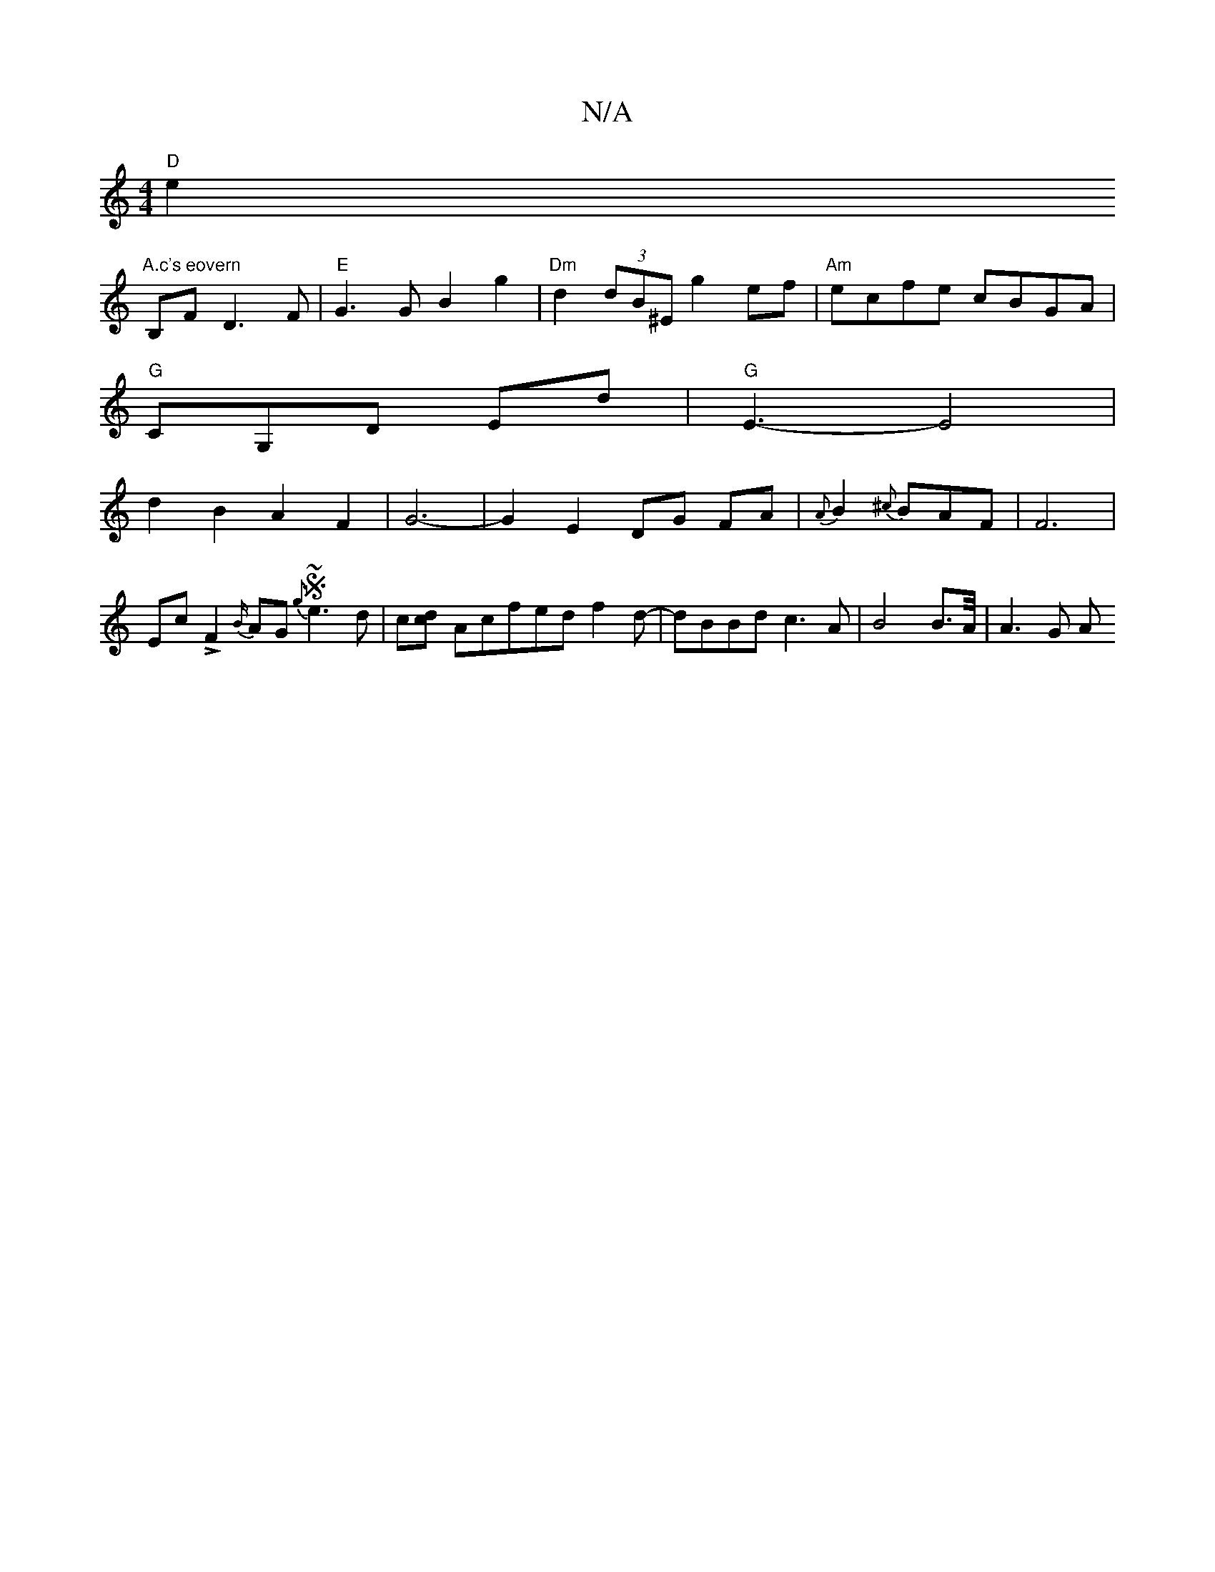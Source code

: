 X:1
T:N/A
M:4/4
R:N/A
K:Cmajor
"D"e2"A.c's eovern
B,F D3F|"E"G3G B2g2|"Dm"d2 (3dB^E g2ef|"Am"ecfe cBGA|
"G"CG,D Ed|"G"E3-E4|
d2 B2A2F2|G6-|G2E2 DG FA|{A}B2{^c}BAF|F6|Ec!>!F2{B/}AG S{g}~e3 d|c[dc] Acfed f2d-|dBBd c3A|B4B3/2A//|A3G A